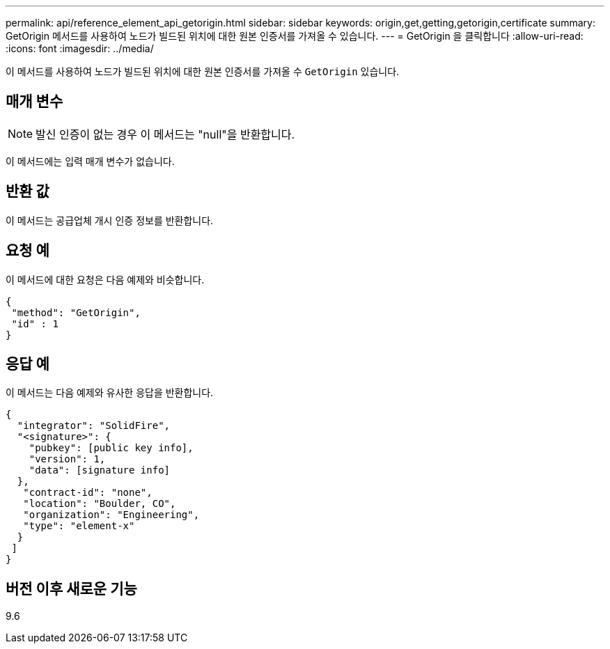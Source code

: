 ---
permalink: api/reference_element_api_getorigin.html 
sidebar: sidebar 
keywords: origin,get,getting,getorigin,certificate 
summary: GetOrigin 메서드를 사용하여 노드가 빌드된 위치에 대한 원본 인증서를 가져올 수 있습니다. 
---
= GetOrigin 을 클릭합니다
:allow-uri-read: 
:icons: font
:imagesdir: ../media/


[role="lead"]
이 메서드를 사용하여 노드가 빌드된 위치에 대한 원본 인증서를 가져올 수 `GetOrigin` 있습니다.



== 매개 변수


NOTE: 발신 인증이 없는 경우 이 메서드는 "null"을 반환합니다.

이 메서드에는 입력 매개 변수가 없습니다.



== 반환 값

이 메서드는 공급업체 개시 인증 정보를 반환합니다.



== 요청 예

이 메서드에 대한 요청은 다음 예제와 비슷합니다.

[listing]
----
{
 "method": "GetOrigin",
 "id" : 1
}
----


== 응답 예

이 메서드는 다음 예제와 유사한 응답을 반환합니다.

[listing]
----
{
  "integrator": "SolidFire",
  "<signature>": {
    "pubkey": [public key info],
    "version": 1,
    "data": [signature info]
  },
   "contract-id": "none",
   "location": "Boulder, CO",
   "organization": "Engineering",
   "type": "element-x"
  }
 ]
}
----


== 버전 이후 새로운 기능

9.6
